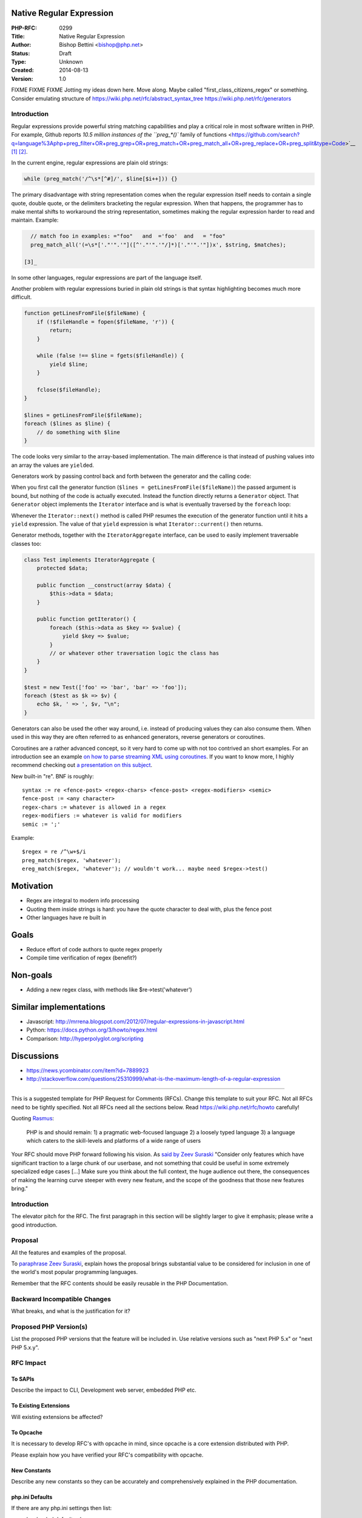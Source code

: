Native Regular Expression
=========================

:PHP-RFC: 0299
:Title: Native Regular Expression
:Author: Bishop Bettini <bishop@php.net>
:Status: Draft
:Type: Unknown
:Created: 2014-08-13
:Version: 1.0

FIXME FIXME FIXME Jotting my ideas down here. Move along. Maybe called
"first_class_citizens_regex" or something. Consider emulating structure
of https://wiki.php.net/rfc/abstract_syntax_tree
https://wiki.php.net/rfc/generators

Introduction
------------

Regular expressions provide powerful string matching capabilities and
play a critical role in most software written in PHP. For example,
Github reports `10.5 million instances of the ``preg_*()`` family of
functions <https://github.com/search?q=language%3Aphp+preg_filter+OR+preg_grep+OR+preg_match+OR+preg_match_all+OR+preg_replace+OR+preg_split&type=Code>`__\  [1]_ [2]_.

In the current engine, regular expressions are plain old strings:

.. code:: php

   while (preg_match('/^\s*[^#]/', $line[$i++])) {}

The primary disadvantage with string representation comes when the
regular expression itself needs to contain a single quote, double quote,
or the delimiters bracketing the regular expression. When that happens,
the programmer has to make mental shifts to workaround the string
representation, sometimes making the regular expression harder to read
and maintain. Example:

.. code:: php

   // match foo in examples: ="foo"   and  ='foo'  and   = "foo"
   preg_match_all('(=\s*['."'".'"]([^'."'".'"/]*)['."'".'"])x', $string, $matches);

 [3]_

In some other languages, regular expressions are part of the language
itself.

Another problem with regular expressions buried in plain old strings is
that syntax highlighting becomes much more difficult.

.. code:: php

   function getLinesFromFile($fileName) {
       if (!$fileHandle = fopen($fileName, 'r')) {
           return;
       }
       
       while (false !== $line = fgets($fileHandle)) {
           yield $line;
       }
       
       fclose($fileHandle);
   }

   $lines = getLinesFromFile($fileName);
   foreach ($lines as $line) {
       // do something with $line
   }

The code looks very similar to the array-based implementation. The main
difference is that instead of pushing values into an array the values
are ``yield``\ ed.

Generators work by passing control back and forth between the generator
and the calling code:

When you first call the generator function
(``$lines = getLinesFromFile($fileName)``) the passed argument is bound,
but nothing of the code is actually executed. Instead the function
directly returns a ``Generator`` object. That ``Generator`` object
implements the ``Iterator`` interface and is what is eventually
traversed by the ``foreach`` loop:

Whenever the ``Iterator::next()`` method is called PHP resumes the
execution of the generator function until it hits a ``yield``
expression. The value of that ``yield`` expression is what
``Iterator::current()`` then returns.

Generator methods, together with the ``IteratorAggregate`` interface,
can be used to easily implement traversable classes too:

.. code:: php

   class Test implements IteratorAggregate {
       protected $data;
       
       public function __construct(array $data) {
           $this->data = $data;
       }
       
       public function getIterator() {
           foreach ($this->data as $key => $value) {
               yield $key => $value;
           }
           // or whatever other traversation logic the class has
       }
   }

   $test = new Test(['foo' => 'bar', 'bar' => 'foo']);
   foreach ($test as $k => $v) {
       echo $k, ' => ', $v, "\n";
   }

Generators can also be used the other way around, i.e. instead of
producing values they can also consume them. When used in this way they
are often referred to as enhanced generators, reverse generators or
coroutines.

Coroutines are a rather advanced concept, so it very hard to come up
with not too contrived an short examples. For an introduction see an
example `on how to parse streaming XML using
coroutines <https://gist.github.com/3111288>`__. If you want to know
more, I highly recommend checking out `a presentation on this
subject <http://www.dabeaz.com/coroutines/Coroutines.pdf>`__.

New built-in "re". BNF is roughly:

::

   syntax := re <fence-post> <regex-chars> <fence-post> <regex-modifiers> <semic>
   fence-post := <any character>
   regex-chars := whatever is allowed in a regex
   regex-modifiers := whatever is valid for modifiers
   semic := ';'

Example:

::

   $regex = re /^\w+$/i
   preg_match($regex, 'whatever');
   ereg_match($regex, 'whatever'); // wouldn't work... maybe need $regex->test()

Motivation
==========

-  Regex are integral to modern info processing
-  Quoting them inside strings is hard: you have the quote character to
   deal with, plus the fence post
-  Other languages have re built in

Goals
=====

-  Reduce effort of code authors to quote regex properly
-  Compile time verification of regex (benefit?)

Non-goals
=========

-  Adding a new regex class, with methods like $re->test('whatever')

Similar implementations
=======================

-  Javascript:
   http://mrrena.blogspot.com/2012/07/regular-expressions-in-javascript.html
-  Python: https://docs.python.org/3/howto/regex.html
-  Comparison: http://hyperpolyglot.org/scripting

Discussions
===========

-  https://news.ycombinator.com/item?id=7889923
-  http://stackoverflow.com/questions/25310999/what-is-the-maximum-length-of-a-regular-expression

--------------

This is a suggested template for PHP Request for Comments (RFCs). Change
this template to suit your RFC. Not all RFCs need to be tightly
specified. Not all RFCs need all the sections below. Read
https://wiki.php.net/rfc/howto carefully!

Quoting `Rasmus <http://news.php.net/php.internals/71525>`__:

   PHP is and should remain:
   1) a pragmatic web-focused language
   2) a loosely typed language
   3) a language which caters to the skill-levels and platforms of a
   wide range of users

Your RFC should move PHP forward following his vision. As `said by Zeev
Suraski <http://news.php.net/php.internals/66065>`__ "Consider only
features which have significant traction to a large chunk of our
userbase, and not something that could be useful in some extremely
specialized edge cases [...] Make sure you think about the full context,
the huge audience out there, the consequences of making the learning
curve steeper with every new feature, and the scope of the goodness that
those new features bring."

.. _introduction-1:

Introduction
------------

The elevator pitch for the RFC. The first paragraph in this section will
be slightly larger to give it emphasis; please write a good
introduction.

Proposal
--------

All the features and examples of the proposal.

To `paraphrase Zeev
Suraski <http://news.php.net/php.internals/66051>`__, explain hows the
proposal brings substantial value to be considered for inclusion in one
of the world's most popular programming languages.

Remember that the RFC contents should be easily reusable in the PHP
Documentation.

Backward Incompatible Changes
-----------------------------

What breaks, and what is the justification for it?

Proposed PHP Version(s)
-----------------------

List the proposed PHP versions that the feature will be included in. Use
relative versions such as "next PHP 5.x" or "next PHP 5.x.y".

RFC Impact
----------

To SAPIs
~~~~~~~~

Describe the impact to CLI, Development web server, embedded PHP etc.

To Existing Extensions
~~~~~~~~~~~~~~~~~~~~~~

Will existing extensions be affected?

To Opcache
~~~~~~~~~~

It is necessary to develop RFC's with opcache in mind, since opcache is
a core extension distributed with PHP.

Please explain how you have verified your RFC's compatibility with
opcache.

New Constants
~~~~~~~~~~~~~

Describe any new constants so they can be accurately and comprehensively
explained in the PHP documentation.

php.ini Defaults
~~~~~~~~~~~~~~~~

If there are any php.ini settings then list:

-  hardcoded default values
-  php.ini-development values
-  php.ini-production values

Open Issues
-----------

Make sure there are no open issues when the vote starts!

Unaffected PHP Functionality
----------------------------

List existing areas/features of PHP that will not be changed by the RFC.

This helps avoid any ambiguity, shows that you have thought deeply about
the RFC's impact, and helps reduces mail list noise.

Future Scope
------------

This sections details areas where the feature might be improved in
future, but that are not currently proposed in this RFC.

Proposed Voting Choices
-----------------------

Include these so readers know where you are heading and can discuss the
proposed voting options.

State whether this project requires a 2/3 or 50%+1 majority (see
`voting <voting>`__)

Patches and Tests
-----------------

Links to any external patches and tests go here.

If there is no patch, make it clear who will create a patch, or whether
a volunteer to help with implementation is needed.

Make it clear if the patch is intended to be the final patch, or is just
a prototype.

Implementation
--------------

After the project is implemented, this section should contain

#. the version(s) it was merged to
#. a link to the git commit(s)
#. a link to the PHP manual entry for the feature

References
----------

Links to external references, discussions or RFCs

Rejected Features
-----------------

Keep this updated with features that were discussed on the mail lists.

.. [1]
   Compared with `16 million
   instances <https://github.com/search?q=language%3Aphp+str_replace+OR+explode+OR+strpos&type=Code>`__
   of the ``explode()``, ``strpos()``, and ``str_replace()`` related
   functions.

.. [2]
   This RFC does not consider the deprecated POSIX regular expressions
   to be an active part of PHP and any implementation of this RFC will
   focus solely upon PCRE regular expressions.

.. [3]
   PCRE wizards might rightly scold me for using that example, as it
   doesn't actually work as described for unbalanced quotation marks or
   escaped quotation marks, and that a realistic working example would
   be ``(["'])(?:\\?+.)*?\1``, thus needing only one single quote
   escaped. I agree, but I generated this example to illustrate a point.

Additional Metadata
-------------------

:Original Authors: Bishop Bettini, bishop@php.net
:Slug: native_regular_expressions
:Wiki URL: https://wiki.php.net/rfc/native_regular_expressions
